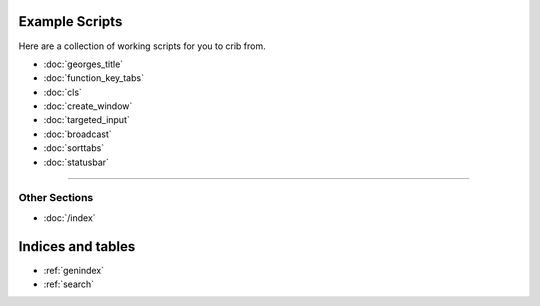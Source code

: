 .. _examples-index:
.. Example Scripts

Example Scripts
===============

Here are a collection of working scripts for you to crib from.

* :doc:`georges_title`
* :doc:`function_key_tabs`
* :doc:`cls`
* :doc:`create_window`
* :doc:`targeted_input`
* :doc:`broadcast`
* :doc:`sorttabs`
* :doc:`statusbar`

----

--------------
Other Sections
--------------

* :doc:`/index`

Indices and tables
==================

* :ref:`genindex`
* :ref:`search`

